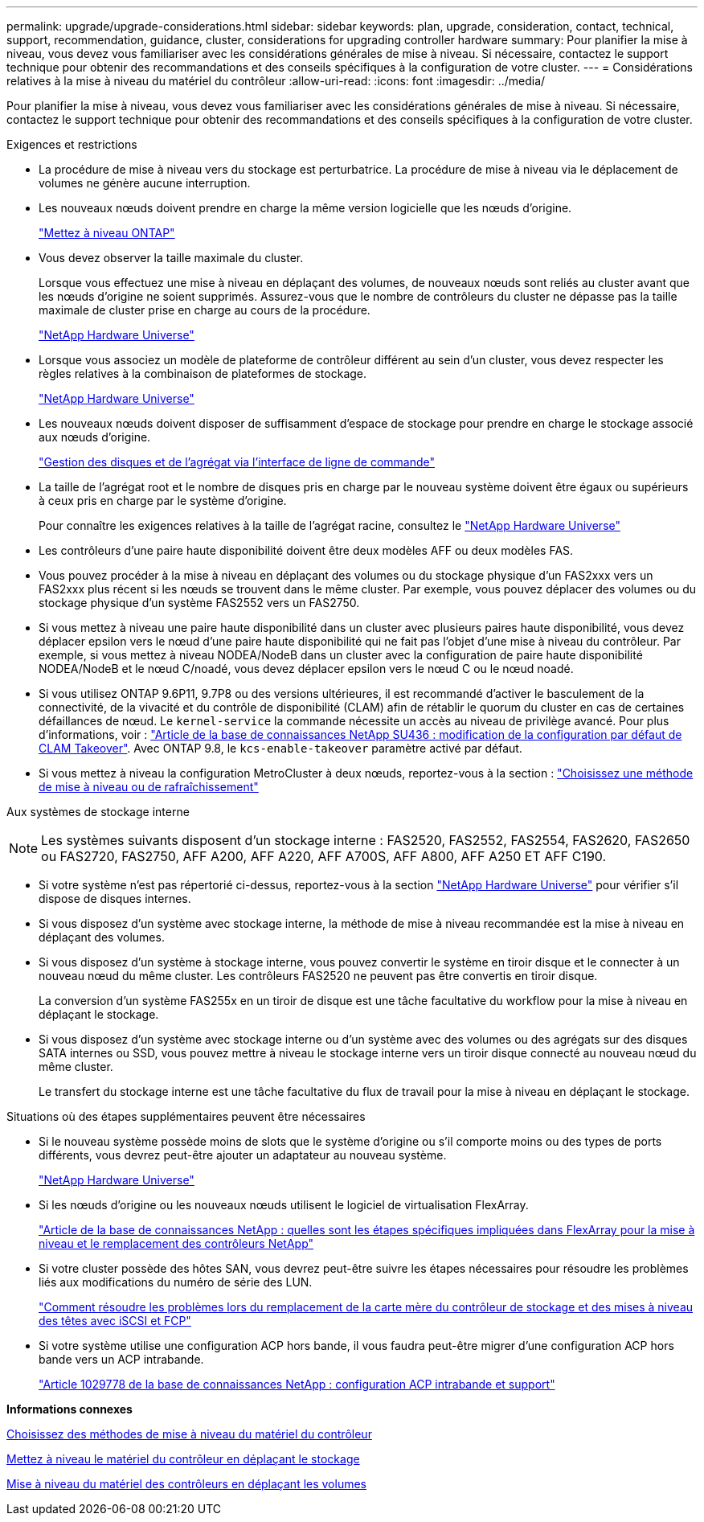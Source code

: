 ---
permalink: upgrade/upgrade-considerations.html 
sidebar: sidebar 
keywords: plan, upgrade, consideration, contact, technical, support, recommendation, guidance, cluster, considerations for upgrading controller hardware 
summary: Pour planifier la mise à niveau, vous devez vous familiariser avec les considérations générales de mise à niveau. Si nécessaire, contactez le support technique pour obtenir des recommandations et des conseils spécifiques à la configuration de votre cluster. 
---
= Considérations relatives à la mise à niveau du matériel du contrôleur
:allow-uri-read: 
:icons: font
:imagesdir: ../media/


[role="lead"]
Pour planifier la mise à niveau, vous devez vous familiariser avec les considérations générales de mise à niveau. Si nécessaire, contactez le support technique pour obtenir des recommandations et des conseils spécifiques à la configuration de votre cluster.

Exigences et restrictions

* La procédure de mise à niveau vers du stockage est perturbatrice. La procédure de mise à niveau via le déplacement de volumes ne génère aucune interruption.
* Les nouveaux nœuds doivent prendre en charge la même version logicielle que les nœuds d'origine.
+
link:https://docs.netapp.com/us-en/ontap/upgrade/index.html["Mettez à niveau ONTAP"^]

* Vous devez observer la taille maximale du cluster.
+
Lorsque vous effectuez une mise à niveau en déplaçant des volumes, de nouveaux nœuds sont reliés au cluster avant que les nœuds d'origine ne soient supprimés. Assurez-vous que le nombre de contrôleurs du cluster ne dépasse pas la taille maximale de cluster prise en charge au cours de la procédure.

+
https://hwu.netapp.com["NetApp Hardware Universe"^]

* Lorsque vous associez un modèle de plateforme de contrôleur différent au sein d'un cluster, vous devez respecter les règles relatives à la combinaison de plateformes de stockage.
+
https://hwu.netapp.com["NetApp Hardware Universe"^]

* Les nouveaux nœuds doivent disposer de suffisamment d'espace de stockage pour prendre en charge le stockage associé aux nœuds d'origine.
+
https://docs.netapp.com/us-en/ontap/disks-aggregates/index.html["Gestion des disques et de l'agrégat via l'interface de ligne de commande"^]

* La taille de l'agrégat root et le nombre de disques pris en charge par le nouveau système doivent être égaux ou supérieurs à ceux pris en charge par le système d'origine.
+
Pour connaître les exigences relatives à la taille de l'agrégat racine, consultez le https://hwu.netapp.com["NetApp Hardware Universe"^]

* Les contrôleurs d'une paire haute disponibilité doivent être deux modèles AFF ou deux modèles FAS.
* Vous pouvez procéder à la mise à niveau en déplaçant des volumes ou du stockage physique d'un FAS2xxx vers un FAS2xxx plus récent si les nœuds se trouvent dans le même cluster. Par exemple, vous pouvez déplacer des volumes ou du stockage physique d'un système FAS2552 vers un FAS2750.
* Si vous mettez à niveau une paire haute disponibilité dans un cluster avec plusieurs paires haute disponibilité, vous devez déplacer epsilon vers le nœud d'une paire haute disponibilité qui ne fait pas l'objet d'une mise à niveau du contrôleur. Par exemple, si vous mettez à niveau NODEA/NodeB dans un cluster avec la configuration de paire haute disponibilité NODEA/NodeB et le nœud C/noadé, vous devez déplacer epsilon vers le nœud C ou le nœud noadé.
* Si vous utilisez ONTAP 9.6P11, 9.7P8 ou des versions ultérieures, il est recommandé d'activer le basculement de la connectivité, de la vivacité et du contrôle de disponibilité (CLAM) afin de rétablir le quorum du cluster en cas de certaines défaillances de nœud. Le `kernel-service` la commande nécessite un accès au niveau de privilège avancé. Pour plus d'informations, voir : https://kb.netapp.com/Support_Bulletins/Customer_Bulletins/SU436["Article de la base de connaissances NetApp SU436 : modification de la configuration par défaut de CLAM Takeover"^]. Avec ONTAP 9.8, le `kcs-enable-takeover` paramètre activé par défaut.
* Si vous mettez à niveau la configuration MetroCluster à deux nœuds, reportez-vous à la section : https://docs.netapp.com/us-en/ontap-metrocluster/upgrade/concept_choosing_an_upgrade_method_mcc.html["Choisissez une méthode de mise à niveau ou de rafraîchissement"^]


Aux systèmes de stockage interne


NOTE: Les systèmes suivants disposent d'un stockage interne : FAS2520, FAS2552, FAS2554, FAS2620, FAS2650 ou FAS2720, FAS2750, AFF A200, AFF A220, AFF A700S, AFF A800, AFF A250 ET AFF C190.

* Si votre système n'est pas répertorié ci-dessus, reportez-vous à la section https://hwu.netapp.com["NetApp Hardware Universe"^] pour vérifier s'il dispose de disques internes.
* Si vous disposez d'un système avec stockage interne, la méthode de mise à niveau recommandée est la mise à niveau en déplaçant des volumes.
* Si vous disposez d'un système à stockage interne, vous pouvez convertir le système en tiroir disque et le connecter à un nouveau nœud du même cluster. Les contrôleurs FAS2520 ne peuvent pas être convertis en tiroir disque.
+
La conversion d'un système FAS255x en un tiroir de disque est une tâche facultative du workflow pour la mise à niveau en déplaçant le stockage.

* Si vous disposez d'un système avec stockage interne ou d'un système avec des volumes ou des agrégats sur des disques SATA internes ou SSD, vous pouvez mettre à niveau le stockage interne vers un tiroir disque connecté au nouveau nœud du même cluster.
+
Le transfert du stockage interne est une tâche facultative du flux de travail pour la mise à niveau en déplaçant le stockage.



Situations où des étapes supplémentaires peuvent être nécessaires

* Si le nouveau système possède moins de slots que le système d'origine ou s'il comporte moins ou des types de ports différents, vous devrez peut-être ajouter un adaptateur au nouveau système.
+
https://hwu.netapp.com["NetApp Hardware Universe"^]

* Si les nœuds d'origine ou les nouveaux nœuds utilisent le logiciel de virtualisation FlexArray.
+
https://kb.netapp.com/Advice_and_Troubleshooting/Data_Storage_Systems/V_Series/What_are_the_specific_steps_involved_in_FlexArray_for_NetApp_controller_upgrades%2F%2Freplacements%3F["Article de la base de connaissances NetApp : quelles sont les étapes spécifiques impliquées dans FlexArray pour la mise à niveau et le remplacement des contrôleurs NetApp"^]

* Si votre cluster possède des hôtes SAN, vous devrez peut-être suivre les étapes nécessaires pour résoudre les problèmes liés aux modifications du numéro de série des LUN.
+
https://kb.netapp.com/Advice_and_Troubleshooting/Data_Storage_Systems/FlexPod_with_Infrastructure_Automation/resolve_issues_during_storage_controller_motherboard_replacement_and_head_upgrades_with_iSCSI_and_FCP["Comment résoudre les problèmes lors du remplacement de la carte mère du contrôleur de stockage et des mises à niveau des têtes avec iSCSI et FCP"^]

* Si votre système utilise une configuration ACP hors bande, il vous faudra peut-être migrer d'une configuration ACP hors bande vers un ACP intrabande.
+
https://kb.netapp.com/app/answers/answer_view/a_id/1029778["Article 1029778 de la base de connaissances NetApp : configuration ACP intrabande et support"^]



*Informations connexes*

xref:upgrade-methods.adoc[Choisissez des méthodes de mise à niveau du matériel du contrôleur]

xref:upgrade-by-moving-storage-parent.adoc[Mettez à niveau le matériel du contrôleur en déplaçant le stockage]

xref:upgrade-by-moving-volumes-parent.adoc[Mise à niveau du matériel des contrôleurs en déplaçant les volumes]
